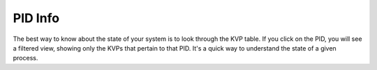 PID Info
~~~~~~~~

The best way to know about the state of your system is to look through the KVP table. If you click on the PID, you will see a filtered view, showing only the KVPs that pertain to that PID. It's a quick way to understand the state of a given process.
